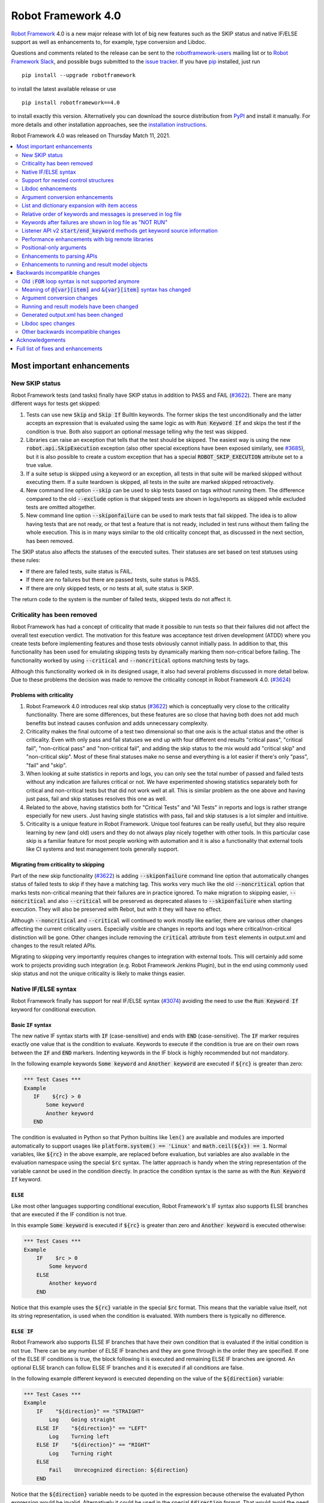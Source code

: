 ===================
Robot Framework 4.0
===================

.. default-role:: code

`Robot Framework`_ 4.0  is a new major release with lot of big new features
such as the SKIP status and native IF/ELSE support as well as enhancements
to, for example, type conversion and Libdoc.

Questions and comments related to the release can be sent to the
`robotframework-users`_ mailing list or to `Robot Framework Slack`_,
and possible bugs submitted to the `issue tracker`_.
If you have pip_ installed, just run

::

   pip install --upgrade robotframework

to install the latest available release or use

::

   pip install robotframework==4.0

to install exactly this version. Alternatively you can download the source
distribution from PyPI_ and install it manually. For more details and other
installation approaches, see the `installation instructions`_.

Robot Framework 4.0 was released on Thursday Match 11, 2021.

.. _Robot Framework: http://robotframework.org
.. _Robot Framework Foundation: http://robotframework.org/foundation
.. _pip: http://pip-installer.org
.. _PyPI: https://pypi.python.org/pypi/robotframework
.. _issue tracker milestone: https://github.com/robotframework/robotframework/issues?q=milestone%3Av4.0
.. _issue tracker: https://github.com/robotframework/robotframework/issues
.. _robotframework-users: http://groups.google.com/group/robotframework-users
.. _Robot Framework Slack: https://robotframework-slack-invite.herokuapp.com
.. _installation instructions: ../../INSTALL.rst


.. contents::
   :depth: 2
   :local:

Most important enhancements
===========================

New SKIP status
---------------

Robot Framework tests (and tasks) finally have SKIP status in addition to
PASS and FAIL (`#3622`_). There are many different ways for tests get skipped:

1. Tests can use new `Skip` and `Skip If` BuiltIn keywords. The former skips the test
   unconditionally and the latter accepts an expression that is evaluated using the
   same logic as with `Run Keyword If` and skips the test if the condition is true.
   Both also support an optional message telling why the test was skipped.

2. Libraries can raise an exception that tells that the test should be skipped. The
   easiest way is using the new `robot.api.SkipExecution` exception (also other special
   exceptions have been exposed similarly, see `#3685`_), but it is also possible to
   create a custom exception that has a special `ROBOT_SKIP_EXECUTION` attribute set
   to a true value.

3. If a suite setup is skipped using a keyword or an exception, all tests in that
   suite will be marked skipped without executing them. If a suite teardown is skipped,
   all tests in the suite are marked skipped retroactively.

4. New command line option `--skip` can be used to skip tests based on tags without
   running them. The difference compared to the old `--exclude` option is that skipped
   tests are shown in logs/reports as skipped while excluded tests are omitted
   altogether.

5. New command line option `--skiponfailure` can be used to mark tests that fail
   skipped. The idea is to allow having tests that are not ready, or that test
   a feature that is not ready, included in test runs without them failing the whole
   execution. This is in many ways similar to the old criticality concept that,
   as discussed in the next section, has been removed.

The SKIP status also affects the statuses of the executed suites. Their statuses are
set based on test statuses using these rules:

- If there are failed tests, suite status is FAIL.
- If there are no failures but there are passed tests, suite status is PASS.
- If there are only skipped tests, or no tests at all, suite status is SKIP.

The return code to the system is the number of failed tests, skipped tests do not
affect it.

Criticality has been removed
----------------------------

Robot Framework has had a concept of criticality that made it possible to run tests so
that their failures did not affect the overall test execution verdict. The motivation
for this feature was acceptance test driven development (ATDD) where you create tests
before implementing features and those tests obviously cannot initially pass. In
addition to that, this functionality has been used for emulating skipping tests by
dynamically marking them non-critical before failing. The functionality worked by using
`--critical` and `--noncritical` options matching tests by tags.

Although this functionality worked ok in its designed usage, it also had several
problems discussed in more detail below. Due to these problems the decision was made
to remove the criticality concept in Robot Framework 4.0. (`#3624`_)

Problems with criticality
~~~~~~~~~~~~~~~~~~~~~~~~~

1. Robot Framework 4.0 introduces real skip status (`#3622`_) which is conceptually very
   close to the criticality functionality. There are some differences, but these
   features are so close that having both does not add much benefits but instead causes
   confusion and adds unnecessary complexity.

2. Criticality makes the final outcome of a test two dimensional so that one axis is
   the actual status and the other is criticality. Even with only pass and fail statuses
   we end up with four different end results "critical pass", "critical fail",
   "non-critical pass" and "non-critical fail", and adding the skip status to the mix
   would add "critical skip" and "non-critical skip". Most of these final statuses make
   no sense and everything is a lot easier if there's only "pass", "fail" and "skip".

3. When looking at suite statistics in reports and logs, you can only see the total
   number of passed and failed tests without any indication are failures critical or not.
   We have experimented showing statistics separately both for critical and non-critical
   tests but that did not work well at all. This is similar problem as the one above
   and having just pass, fail and skip statuses resolves this one as well.

4. Related to the above, having statistics both for "Critical Tests" and "All Tests"
   in reports and logs is rather strange especially for new users. Just having single
   statistics with pass, fail and skip statuses is a lot simpler and intuitive.

5. Criticality is a unique feature in Robot Framework. Unique tool features can be
   really useful, but they also require learning by new (and old) users and they do not
   always play nicely together with other tools. In this particular case skip is
   a familiar feature for most people working with automation and it is also
   a functionality that external tools like CI systems and test management tools
   generally support.

Migrating from criticality to skipping
~~~~~~~~~~~~~~~~~~~~~~~~~~~~~~~~~~~~~~

Part of the new skip functionality (`#3622`_) is adding `--skiponfailure` command line
option that automatically changes status of failed tests to skip if they have a matching
tag. This works very much like the old `--noncritical` option that marks tests
non-critical meaning that their failures are in practice ignored. To make migration to
skipping easier, `--noncritical` and also `--critical` will be preserved as deprecated
aliases to `--skiponfailure` when starting execution. They will also be preserved with
Rebot, but with it they will have no effect.

Although `--noncritical` and `--critical` will continued to work mostly like earlier,
there are various other changes affecting the current criticality users. Especially
visible are changes in reports and logs where critical/non-critical distinction will
be gone. Other changes include removing the `critical` attribute from `test` elements
in output.xml and changes to the result related APIs.

Migrating to skipping very importantly requires changes to integration with external
tools. This will certainly add some work to projects providing such integration
(e.g. Robot Framework Jenkins Plugin), but in the end using commonly used skip status
and not the unique criticality is likely to make things easier.

Native IF/ELSE syntax
---------------------

Robot Framework finally has support for real IF/ELSE syntax (`#3074`_) avoiding
the need to use the `Run Keyword If` keyword for conditional execution.

Basic `IF` syntax
~~~~~~~~~~~~~~~~~

The new native IF syntax starts with `IF` (case-sensitive) and ends
with `END` (case-sensitive). The `IF` marker requires exactly one value that is
the condition to evaluate. Keywords to execute if the condition is true are on
their own rows between the `IF` and `END` markers. Indenting keywords in the IF
block is highly recommended but not mandatory.

In the following example keywords `Some keyword` and `Another keyword`
are executed if `${rc}` is greater than zero:

.. sourcecode:: robotframework

    *** Test Cases ***
    Example
       IF    ${rc} > 0
           Some keyword
           Another keyword
       END

The condition is evaluated in Python so that Python builtins like `len()` are
available and modules are imported automatically to support usages like
`platform.system() == 'Linux'` and `math.ceil(${x}) == 1`. Normal variables,
like `${rc}` in the above example, are replaced before evaluation, but variables
are also available in the evaluation namespace using the special `$rc` syntax.
The latter approach is handy when the string representation of the variable cannot
be used in the condition directly. In practice the condition syntax is the same
as with the `Run Keyword If` keyword.

`ELSE`
~~~~~~

Like most other languages supporting conditional execution, Robot Framework's IF
syntax also supports ELSE branches that are executed if the IF condition is
not true.

In this example `Some keyword` is executed if `${rc}` is greater than
zero and `Another keyword` is executed otherwise:

.. sourcecode:: robotframework

    *** Test Cases ***
    Example
        IF    $rc > 0
            Some keyword
        ELSE
            Another keyword
        END

Notice that this example uses the `${rc}` variable in the special `$rc` format.
This means that the variable value itself, not its string representation, is
used when the condition is evaluated. With numbers there is typically no difference.

`ELSE IF`
~~~~~~~~~

Robot Framework also supports ELSE IF branches that have their own condition
that is evaluated if the initial condition is not true. There can be any number
of ELSE IF branches and they are gone through in the order they are specified.
If one of the ELSE IF conditions is true, the block following it is executed
and remaining ELSE IF branches are ignored. An optional ELSE branch can follow
ELSE IF branches and it is executed if all conditions are false.

In the following example different keyword is executed depending on the value
of the `${direction}` variable:

.. sourcecode:: robotframework

    *** Test Cases ***
    Example
        IF    "${direction}" == "STRAIGHT"
            Log    Going straight
        ELSE IF    "${direction}" == "LEFT"
            Log    Turning left
        ELSE IF    "${direction}" == "RIGHT"
            Log    Turning right
        ELSE
            Fail    Unrecognized direction: ${direction}
        END

Notice that the `${direction}` variable needs to be quoted in the expression
because otherwise the evaluated Python expression would be invalid. Alternatively
it could be used in the special `$direction` format. That would avoid the need
for quoting as well as possible problems if the value itself contains quotes or
newlines.

Support for nested control structures
-------------------------------------

It has not earlier been possible to directly nest FOR loops. The only way to
accomplish that was having a loop with a keyword containing another loop. This
restriction is now gone and FOR loops as well as new IF/ELSE structures can be
nested freely (`#3079`_)::

    FOR    ${row}    IN    @{rows}
        FOR    ${cell}    IN    @{row}
            IF    "${cell}" != "IGNORE"
                Process Cell    ${cell}
            END
        END
    END


Libdoc enhancements
-------------------

HTML output enhancements
~~~~~~~~~~~~~~~~~~~~~~~~

Libdoc generated HTML documentation has been enhanced so that it contains a navigation
bar with easier access to keywords both directly and via search. Support for mobile
browsers has also been improved. (`#3687`_)

Showing keyword arguments has been improved. Nowadays argument names and
possible types and default values are shown separately and not anymore as
a single string like `arg: int = 42`. (`#3586`_)

Enums_ or a TypedDicts_ used as argument types are automatically listed in the new
Data types section in Libdoc HTML output. The type information keywords have also
contain links to this information where applicable. (`#3783`_)

For a concrete example of all these features see the documentation of the `Browser
library`__.

.. _Enums: https://docs.python.org/3/library/enum.html
.. _TypedDicts: https://docs.python.org/3/library/typing.html#typing.TypedDict
__ https://marketsquare.github.io/robotframework-browser/Browser.html

Spec file enhancements
~~~~~~~~~~~~~~~~~~~~~~

Most important enhancement to the machine readable spec files is that Libdoc nowadays
can generate specs in the JSON format in addition to XML. The JSON spec is more
convenient especially when working with JavaScript and other web technologies. (`#3730`_)

Another important change is that specs nowadays store keyword argument information
so that name and possible type and default value are separated. (`#3578`_)

Enums_ and TypedDicts_ shown specially in HTML are also stored separately in the spec
files. This makes it possible, for example, to implement completion for enum members
in IDEs. (`#3607`_)

Argument conversion enhancements
--------------------------------

Automatic argument conversion that was initially added in `Robot Framework 3.1`__
has been enhanced in multiple ways:

- It is possible to specify that an argument has multiple possible types, for
  example, like `arg: Union[int, float]`. (`#3738`_)
- Conversion is done also when the given argument is not a string. (`#3735`_)
- Conversion to string (e.g. `arg: str`) has been added. (`#3736`_)
- Conversion to `None` is done only if an argument has `None` as an explicit
  type or as a default value. (`#3729`_)
- `None` can be used as a type instead of `NoneType` consistently. (`#3739`_)

__ https://github.com/robotframework/robotframework/blob/master/doc/releasenotes/rf-3.1.rst#automatic-argument-conversion

List and dictionary expansion with item access
----------------------------------------------

List and dictionary expansion using `@{list}` and `&{dict}` syntax, respectively,
now works also in combination with item access like `@{var}[item]` (`#3487`_). This
is how that syntax is handled:

- Both `@{var}[item]` and `&{var}[item]` first make a normal variable item lookup,
  exactly like when using `${var}[item]`.
- Nested access like `@{var}[item1][item2]` and using the slice notation with lists
  like `@{var}[1:]` are supported as well.
- When using the `@{var}[item]` syntax, the found item must be a list or list-like.
  It is expanded exactly like `@{var}` is expanded normally.
- When using the `&{var}[item]` syntax, the found item must be a mapping. It is
  expanded exactly like `&{var}` is expanded normally.

In practice the above means that if we have, for example, a variable `${var}` with
value `{'items': ['a', 'b', 'c']}`, we could use it like this::

    FOR    ${item}    IN    @{var}[items]
        Log    ${item}
    END

Prior to this change the item access needed to be done separately::

    @{items} =    Set Variable    ${var}[items]
    FOR    ${item}    IN    @{items}
        Log    ${item}
    END

This change is backward incompatible because with earlier versions `@{var}[item]` and
`&{var}[item]` meant normal item access with lists and dictionaries, respectively.
The new generic `${var}[item]` access was introduced already in Robot Framework 3.1
(`#2601`__) and the old syntax was deprecated in Robot Framework 3.2 (`#2974`__).

__ https://github.com/robotframework/robotframework/issues/2601
__ https://github.com/robotframework/robotframework/issues/2974

Relative order of keywords and messages is preserved in log file
----------------------------------------------------------------

Keywords typically only contain either other keywords (user keywords) or messages
(library keywords), but in some special cases like when using the TRACE log level
keywords can have both. Earlier child keywords were always shown first in the log
file and messages followed them even if some of the messages actually were logged
before running the child keywords. This problem has now been fixed and the relative
order of keywords and messages, as well as IF/ELSE and FOR structures, is
preserved. (`#2086`_)

Keywords after failures are shown in log file as "NOT RUN"
----------------------------------------------------------

When a keyword fails, remaining keywords in the current test (or task) are not
executed and execution continues from possible teardown or from the next test.
This is done because typically remaining keywords would also fail making it
harder to see the original problem. Sometimes it would, however, be convenient
to see what keywords would have been executed if there had not been a failure.
That can obviously be seen from the original script, but they are not always
easily or at all available.

Starting from Robot Framework 4.0, keywords after failures are gone through
and shown in log files using "NOT RUN" status. Keywords are not executed
so there is only a minimal overhead compared to the earlier behaviour and
obviously no overhead if there are no failures.

The same "NOT RUN" status is also used with unexecuted IF/ELSE branches. This means
that you always see the other possible branches as well as keywords they would
have contained.

Listener API v2 `start/end_keyword` methods get keyword source information
--------------------------------------------------------------------------

A path to the file where the keyword is used is passed in in the attributes
dictionary as `source` and the line number as `lineno` (`#3538`_). Having this
information available in a public API makes it easier to build, for example,
debuggers.

Related to this, `start/end_test` methods nowadays get `source` (`#3856`_) in
addition to `lineno` that has been available since Robot Framework 3.2.
The `source` has already earlier been passed to `start/end_suite` methods,
but now it is easier to access it when processing tests.

Performance enhancements with big remote libraries
--------------------------------------------------

The `remote library interface`_ has been enhanced to support getting all library
information in one XML-RPC call instead of using multiple calls per keyword.
With bigger libraries, especially if they are hosted on an external machine,
the performance difference can be very significant. (`#3362`_)

This enhancement in Robot Framework itself does not yet bring benefits until
remote servers implement the new `get_library_info` method. `Python Remote Server`__
already has an `issue about that`__ and hopefully supports it in somewhat
near future.

.. _remote library interface: https://github.com/robotframework/RemoteInterface
__ https://github.com/robotframework/PythonRemoteServer
__ https://github.com/robotframework/PythonRemoteServer/issues/75

Positional-only arguments
-------------------------

`Positional-only arguments`__ introduced in Python 3.8 are now supported (`#3695`_).
They work for most parts already with earlier releases but now, for example, error
reporting is better. Positional-only arguments are currently only supported with
Python based keywords as well as with Java based keywords that have technically
always been positional-only. There are no plans to support them with user keywords,
but adding support to the dynamic API would probably be a good idea.

__ https://www.python.org/dev/peps/pep-0570/

Enhancements to parsing APIs
----------------------------

Robot Framework 3.2 contained a totally rewritten parser and enhanced parsing APIs.
These APIs were mainly designed to be used for inspecting parsed data and modifying
the data was not very convenient. Robot Framework 4.0 further enhances these APIs
and now modifying data is a lot more convenient (`#3791`_) and parsing APIs
have been slightly enhanced also otherwise (`#3776`_).

People interested in the new and old parsing APIs can find them documented here__.
These APIs are already used by the new external `robotidy
<https://github.com/MarketSquare/robotframework-tidy>`_ tool that already now
has a lot more features than the built-in `tidy`.

__ https://robot-framework.readthedocs.io/en/master/autodoc/robot.api.html#module-robot.api.parsing

Enhancements to running and result model objects
------------------------------------------------

Execution and result side models now contain separate objects representing
FOR and IF/ELSE constructs. Earlier these models considered everything,
including FOR loops, to be keywords, but that did not work too well when
new control structures were added. These changes are invisible for majority
of users, but people using the programmatic APIs somehow should study
the `backwards incompatible changes`__ discussed below.

__ `Running and result models have been changed`_


Backwards incompatible changes
==============================

Big changes in Robot Framework 4.0 have not been possible without breaking
backwards incompatibility in some cases.

Old `:FOR` loop syntax is not supported anymore
-----------------------------------------------

Prior to Robot Framework 3.1 the FOR loop syntax looked like this::

   :FOR    ${animal}    IN    cat    dog    cow
   \    Keyword    ${animal}
   \    Another keyword

Robot Framework 3.1 `added the new loop syntax`__ that makes it possible to
write loops like this::

   FOR    ${animal}    IN    cat    dog    cow
       Keyword    ${animal}
       Another keyword
   END

The old loop syntax was `deprecated in Robot Framework 3.2`__ and now in
Robot Framework 4.0 the support for it has been removed altogether. (`#3733`_)

__ https://github.com/robotframework/robotframework/blob/master/doc/releasenotes/rf-3.1.rst#for-loop-enhancements
__ https://github.com/robotframework/robotframework/blob/master/doc/releasenotes/rf-3.2.rst#old-for-loop-syntax

Meaning of `@{var}[item]` and `&{var}[item]` syntax has changed
---------------------------------------------------------------

As already discussed above, `@{var}[item]` and `&{var}[item]` nowadays mean
`list and dictionary expansion with item access`_, respectively (`#3487`_).
With earlier versions they meant accessing items from lists or dictionaries
without expansion, but that functionality was `deprecated in Robot Framework 3.2`__.

__ https://github.com/robotframework/robotframework/blob/master/doc/releasenotes/rf-3.2.rst#accessing-list-and-dictionary-items-using-varitem-and-varitem

Argument conversion changes
---------------------------

Argument type conversion has been `enhanced in many ways`__ and some of these
changes are backwards incompatible:

- Also non-string arguments are used in automatic argument conversion instead of
  passing them to keywords as-is. Keywords may thus get arguments in different
  type than earlier or the type conversion can fail. (`#3735`_)

- String `NONE` (case-insensitively) is converted to `None` only if the argument has
  `None` as an explicit type or as a default value. This may lead to argument
  conversion failure instead of the keyword getting `None`. (`#3729`_)

__ `Argument conversion enhancements`_

Running and result models have been changed
-------------------------------------------

Prior to Robot Framework 4.0 running and result models contained only keywords.
Although FOR loop syntax existed, internally FOR related objects were represented
as special kind of keywords. Introduction of the new IF/ELSE syntax made it clear
that this approach did not work anymore, and separate FOR and IF objects were
introduced. At the same time, some other changes were done to make these models
easier to use externally.

These changes do not affect normal Robot Framework usage at all, but tools using
the running and result models are likely to be affected. These include tools
modifying tests before execution (using e.g. pre-run modifiers or listeners) as
well as tools inspecting and especially modifying results. Changes most likely
to cause problems are listed below and issue `#3749`_ contains more details:

- `TestSuite`, `TestCase` and `Keyword` objects used to have `keywords` attribute
  containing keywords used in them. This name is misleading now when they also
  have FOR and IF objects. With `TestCase` and `Keyword` the attribute was
  renamed to `body` and with `TestSuite` it was removed altogether. The `keywords`
  attribute still exists but it is read-only and deprecated.

- The new `body` does not have `create()` method for creating keywords, like the old
  `keywords` had, but instead it has separate `create_keyword()`, `create_for()` and
  `create_if()` methods. This means that old usages like `test.keywords.create()`
  need to be changed to `test.body.create_keyword()`.

- `TestSuite` and `TestCase` object nowadays have `setup` and `teardown` directly
  when earlier they needed to be accessed via `keywords`. This means that, for
  example, suite setup is accessed like `suite.setup` instead of `suite.keywords.setup`.

- `setup` and `teardown` are never `None` like they earlier could be. Instead they
  are always represented as `Keyword` objects that are just considered inactive
  (and untrue) by default. They can be activated by setting `name` and other needed
  attributes either independently or by calling their `config()` method. If they
  need to be disabled, the easiest solution is setting them to `None` like
  `test.setup = None` which will automatically recreate an inactive setup (or
  teardown) object.

- Result side got separate `For` and `If` objects instead of using `Keyword` with
  `type` attribute separating normal keywords from other structures. For backwards
  compatibility reasons the new objects still have `Keyword` specific attributes
  like `args`.

- On the running side `For` and `If` objects do not anymore extend `Keyword`.

- Earlier result side `Keyword` had `messages` and `keywords` separately, but
  nowadays also messages are stored in `body` along with executed keywords as
  well as FOR and IF objects. The old `messages` is preserved as a property
  getting messages from `body`.

- `Visitor interface`__ has got separate entry points for visiting FOR loops and
  IF/ELSE structures. Nowadays `visit_keyword()`, `start_keyword()` and
  `end_keyword()` are called only with actual keyword objects.

__ https://robot-framework.readthedocs.io/en/latest/autodoc/robot.model.html#module-robot.model.visitor

Generated output.xml has been changed
-------------------------------------

The generated output.xml file has seen various changes. Some of these are due to added
new features, others enhance the overall output.xml structure:

- Suites, tests and keywords can have `SKIP` status. (`#3622`_)
- Log messages can have `SKIP` level. (`#3622`_)
- Tests do not anymore have `criticality` attribute. (`#3624`_)
- Keywords as well as IF and FOR structures can have `NOT RUN` status if
  they are not executed due to earlier failures (`#3842`_) or if they are in
  an unexecuted IF/ELSE branch (`#3074`_).
- Unnecessary container elements `<metadata>`, `<tags>`, `<arguments>` and `<assign>`
  have been removed. Individual items like `<tag>` and `<arg>` are listed directly
  inside the parent `<kw>`, `<test>` or `<suite>` instead. This change reduces
  output.xml size and makes processing it a bit faster. (`#3853`_)
- FOR loops are represented as `<for>` elements instead of using `<kw type='for'>`
  and new IF/ELSE structures are represented as new `<if>` elements. (`#3749`_)
- Setup and teardown type has been changed to upper case like `<kw type='SETUP'>`.
  (`#3851`_)
- `<msg html='yes'>` has been changed to more standard `<msg html='true'>`. (`#3852`_)

The `schema defining the output.xml structure`__ has been updated accordingly
and also enhanced a bit otherwise. (`#3726`_)

Although there are lot of changes, most of them are pretty small and should not
cause too much problems for tools processing output.xml. Especially tools only
interested in suite and test level information are mostly unaffected.

.. note:: Instead of processing output.xml using generic XML parsing tools,
          it may be easier to use Robot Framework's own result APIs that parse
          the data into convenient suite structure that can be inspected and
          modified as needed. For more details about these APIs see their
          documentation here__.

.. note:: Robot Framework 4.0 can still process output.xml files generated by
          Robot Framework 3.2.

__ https://github.com/robotframework/robotframework/tree/master/doc/schema
__ https://robot-framework.readthedocs.io/en/master/autodoc/robot.result.html

Libdoc spec changes
-------------------

Libdoc XML spec files have been changed:

- Argument name, type and default are stored separately. (`#3578`_)
- Information about named argument support has been removed. (`#3705`_)
- Spec files have new information such as Enum and TypedDict data types. (`#3607`_)
- When generating specs, it is not possible to use the special `XML:HTML` format
  anymore. The new `--specdocformat` option must be used instead. (`#3731`_)

As the result the `Libdoc XML schema version`__ has been raised to 3.

__ https://github.com/robotframework/robotframework/tree/master/doc/schema

Other backwards incompatible changes
------------------------------------

- Python 3.4 is not anymore supported. (`#3577`_)
- Keyword types passed to listeners have changed. (`#3851`_)
- Parsing model has been changed slightly. (`#3776`_)
- Space after a literal newline is not ignored anymore. (`#3746`_)
- Small changes to importing listeners and model modifiers from the command line. (`#3809`_)
- Deprecated `ConnectionCache._resolve_alias_or_index` method has been removed. (`#3858`_)


Acknowledgements
================

Robot Framework development is sponsored by the `Robot Framework Foundation`_
and its `40+ member organizations <https://robotframework.org/foundation/#members>`_.
Due to some extra funding we had a bit bigger team developing Robot Framework 4.0
consisting of
`Pekka Klärck <https://github.com/pekkaklarck>`_,
`Janne Härkönen <https://github.com/yanne>`_,
`Mikko Korpela <https://github.com/mkorpela>`_ and
`René Rohner <https://github.com/Snooz82>`_.
Pekka's work has been sponsored by the foundation, Janne and Mikko who work for
`Reaktor <https://www.reaktor.com/>`__ have been sponsored by
`Robocorp <https://robocorp.com/>`__, and René's work has been
sponsored by his employer `imbus <https://www.imbus.de/en/>`__.

In addition to the work done by the dedicated team, we have got great
contributions by the wider open source community:

- `Simandan Andrei-Cristian <https://github.com/cristii006>`__ implemented
  `Run Keyword And Warn On Failure` keyword. It is especially handy with suite
  teardowns if you do not want failures to fail all tests but do not want to hide
  the failure fully either. (`#2294`_)

- `Maciej Wiczk <https://github.com/MaciejWiczk>`__ added the original name of
  keywords using embedded arguments to output.xml (`#3750`_) and added information
  about all tags to Libdoc XML spec files (`#3770`_).

- `Bartłomiej Hirsz <https://github.com/bhirsz>`__ enhanced parsing APIs by
  adding convenience methods for creating new data
  (PR `#3808 <https://github.com/robotframework/robotframework/pull/3808>`_).

- `Sergey T. <https://github.com/vokiput>`__ added support to strip leading and/or
  trailing spaces to various comparison comparison keywords in the BuiltIn library
  (`#3240`_).

- `J. Foederer <https://github.com/JFoederer>`__ added `get_library_info` method to
  the `remote library interface`_ to enhance performance with big libraries (`#3362`_).

- `Mihai Pârvu <https://github.com/mihaiparvu>`__ fixed problems using string 'none'
  (case-insensitively) with various keywords, most importantly with XML library
  keywords setting element text (`#3649`_).

- `Daniel Biehl <https://github.com/d-biehl>`__ fixed reporting fatal errors in
  parsing APIs (`#3857`_).

- `Sergio Freire <https://github.com/bitcoder>`__ updated output.xml schema after
  changes to status and criticality (`#3726`_) and helped fine-tuning log and
  report colors (`#3872`_).

- `Hugo van Kemenade <https://github.com/hugovk>`__ did metadata and documentation
  changes to drop Python 3.4 support. (`#3577`_)


Huge thanks to all sponsors, contributors and to everyone else who has reported
problems, participated in discussions on various forums, or otherwise helped to make
Robot Framework and its community and ecosystem better.

| `Pekka Klärck <https://github.com/pekkaklarck>`__
| Robot Framework Lead Developer


Full list of fixes and enhancements
===================================

.. list-table::
    :header-rows: 1

    * - ID
      - Type
      - Priority
      - Summary
    * - `#3074`_
      - enhancement
      - critical
      - Native support for `IF/ELSE` syntax
    * - `#3079`_
      - enhancement
      - critical
      - Support for nested control structures
    * - `#3622`_
      - enhancement
      - critical
      - New `SKIP` status
    * - `#3624`_
      - enhancement
      - critical
      - Remove criticality concept in favor of skip status
    * - `#2086`_
      - bug
      - high
      - Relative order of messages and keywords is not preserved in log
    * - `#3362`_
      - enhancement
      - high
      - Enhance performance of getting information about keywords with big remote libraries
    * - `#3487`_
      - enhancement
      - high
      - Allow using `@{list}[index]` as a list and `&{dict}[key]` as a dict
    * - `#3538`_
      - enhancement
      - high
      - Expose keyword line numbers via listener API v2
    * - `#3578`_
      - enhancement
      - high
      - Libdoc specs: Argument name, type and default should be stored separately
    * - `#3586`_
      - enhancement
      - high
      - Libdoc should format argument names, defaults and types differently
    * - `#3607`_
      - enhancement
      - high
      - Libdoc: Store information about enums and TypedDicts used as argument types in spec files
    * - `#3687`_
      - enhancement
      - high
      - Libdoc html UX responsive improvements.
    * - `#3695`_
      - enhancement
      - high
      - Positional only argument support with Python keywords
    * - `#3730`_
      - enhancement
      - high
      - Libdoc: Support JSON spec files
    * - `#3735`_
      - enhancement
      - high
      - Argument conversion and validation with non-string argument values
    * - `#3738`_
      - enhancement
      - high
      - Support type conversion with multiple possible types
    * - `#3749`_
      - enhancement
      - high
      - Refactor execution and result side model objects
    * - `#3783`_
      - enhancement
      - high
      - Libdoc: List enums and TypedDicts used as argument types in HTML automatically
    * - `#3791`_
      - enhancement
      - high
      - Add public APIs to allow modifying parsing model
    * - `#3842`_
      - enhancement
      - high
      - Show un-executed keywords in log
    * - `#3547`_
      - bug
      - medium
      - Some non-iterable objects considered iterable
    * - `#3648`_
      - bug
      - medium
      - Enhance error reporting when using markers like `FOR` in wrong case like `for`
    * - `#3649`_
      - bug
      - medium
      - XML: Setting element text to `none` (case-insensitively) doesn't work
    * - `#3681`_
      - bug
      - medium
      - Evaluate: NameError - variable not recognized
    * - `#3708`_
      - bug
      - medium
      - Libdoc: Automatic table of contents generation does not work with spec files when using XML:HTML format
    * - `#3721`_
      - bug
      - medium
      - Line starting with single space followed by `#` is not considered comment
    * - `#3729`_
      - bug
      - medium
      - `None` conversion should not be done unless argument has `None` as explicit type or as default value
    * - `#3772`_
      - bug
      - medium
      - If library has listener but no keywords, other library listeners' `close` method is called multiple times
    * - `#3788`_
      - bug
      - medium
      - Metadata name overlaps with data when larger than expected in log and report
    * - `#3801`_
      - bug
      - medium
      - Upgrade jQuery
    * - `#3844`_
      - bug
      - medium
      - Handling paths with double leading slashes like `//home/test` can cause endless loop
    * - `#3857`_
      - bug
      - medium
      - Parsing API error handling does not detect fatal errors properly
    * - `#3878`_
      - bug
      - medium
      - Grep File does not accept SYSTEM or CONSOLE as encoding
    * - `#2294`_
      - enhancement
      - medium
      - Run Keyword And Warn On Failure keyword
    * - `#3240`_
      - enhancement
      - medium
      - BuiltIn: Support stripping whitespace with `Should Be Equal` and other comparison keywords
    * - `#3577`_
      - enhancement
      - medium
      - Drop Python 3.4 support
    * - `#3593`_
      - enhancement
      - medium
      - Document that automatic module import in expressions does not work with list comprehensions
    * - `#3685`_
      - enhancement
      - medium
      - Expose special exceptions via `robot.api`
    * - `#3697`_
      - enhancement
      - medium
      - Libdoc: Escape backslashes, spaces, line breaks etc. in default values to make them Robot compatible
    * - `#3726`_
      - enhancement
      - medium
      - Update and enhance output.xml schema
    * - `#3733`_
      - enhancement
      - medium
      - Remove support for old `:FOR` loop syntax
    * - `#3736`_
      - enhancement
      - medium
      - Support argument conversion to string
    * - `#3739`_
      - enhancement
      - medium
      - Support `None` as alias for `NoneType` in type conversion consistently
    * - `#3746`_
      - enhancement
      - medium
      - Remove ignoring space after literal newline
    * - `#3748`_
      - enhancement
      - medium
      - Libdoc: Support argument types with multiple possible values
    * - `#3750`_
      - enhancement
      - medium
      - Improve embedded keyword logging in output.xml
    * - `#3769`_
      - enhancement
      - medium
      - Reserved keywords should be executed in dry-run
    * - `#3770`_
      - enhancement
      - medium
      - Libdoc: XML spec files should have info about all tags used by keywords
    * - `#3781`_
      - enhancement
      - medium
      - Support optional start index with `FOR ... IN ENUMERATE` loops
    * - `#3785`_
      - enhancement
      - medium
      - Libdoc: Add standalone `libdoc` command
    * - `#3809`_
      - enhancement
      - medium
      - Support named arguments and argument conversion when importing listeners and modifiers
    * - `#3828`_
      - enhancement
      - medium
      - Include exception traceback to messages logged using `logging.exception`
    * - `#3853`_
      - enhancement
      - medium
      - Remove unnecessary container elements from output.xml
    * - `#3872`_
      - enhancement
      - medium
      - Enhance log/report status colors
    * - `#3873`_
      - enhancement
      - medium
      - Support argument conversion based on default values with remote interface
    * - `#3731`_
      - ---
      - medium
      - Libdoc: Replace special `XML:HTML` format with dedicated `--specdocformat` option to control documentation format in spec files
    * - `#3651`_
      - bug
      - low
      - String: `Should Be Tittle Case` is not consistent with `Convert To Title Case`
    * - `#3670`_
      - bug
      - low
      - Keyword scope docs are misleading
    * - `#3214`_
      - enhancement
      - low
      - Document that the position of the `[Return]` setting does not affect its usage
    * - `#3691`_
      - enhancement
      - low
      - Document omitting files starting with `.` or `_` when running a directory better
    * - `#3705`_
      - enhancement
      - low
      - Remove information about named argument support from Libdoc metadata
    * - `#3724`_
      - enhancement
      - low
      - Libdoc: Drop `typing.` prefix from type hints originating from the `typing` module
    * - `#3758`_
      - enhancement
      - low
      - Libdoc: Support quiet mode to not print output file to console
    * - `#3762`_
      - enhancement
      - low
      - Support messages directly under test in output.xml
    * - `#3767`_
      - enhancement
      - low
      - Write elements without text as self closing to XML outputs
    * - `#3776`_
      - enhancement
      - low
      - Cleanup parsing model
    * - `#3815`_
      - enhancement
      - low
      - Allow using `libdoc_cli` programmatically without closing Python interpreter
    * - `#3851`_
      - enhancement
      - low
      - Listener: Use consistent upper case type values with `start/end_keyword`
    * - `#3852`_
      - enhancement
      - low
      - Use `html='true'`, not `html='yes'` with HTML messages in output.xml
    * - `#3856`_
      - enhancement
      - low
      - Add `source` to listener v2 `start_test` and `end_test` methods
    * - `#3858`_
      - enhancement
      - low
      - Remove deprecated `ConnectionCache._resolve_alias_or_index` in favor of public API
    * - `#3870`_
      - enhancement
      - low
      - Enhance documentation of splitting long variables to multiple rows in Variable section

Altogether 72 issues. View on the `issue tracker <https://github.com/robotframework/robotframework/issues?q=milestone%3Av4.0>`__.

.. _#3074: https://github.com/robotframework/robotframework/issues/3074
.. _#3079: https://github.com/robotframework/robotframework/issues/3079
.. _#3622: https://github.com/robotframework/robotframework/issues/3622
.. _#3624: https://github.com/robotframework/robotframework/issues/3624
.. _#2086: https://github.com/robotframework/robotframework/issues/2086
.. _#3362: https://github.com/robotframework/robotframework/issues/3362
.. _#3487: https://github.com/robotframework/robotframework/issues/3487
.. _#3538: https://github.com/robotframework/robotframework/issues/3538
.. _#3578: https://github.com/robotframework/robotframework/issues/3578
.. _#3586: https://github.com/robotframework/robotframework/issues/3586
.. _#3607: https://github.com/robotframework/robotframework/issues/3607
.. _#3687: https://github.com/robotframework/robotframework/issues/3687
.. _#3695: https://github.com/robotframework/robotframework/issues/3695
.. _#3730: https://github.com/robotframework/robotframework/issues/3730
.. _#3735: https://github.com/robotframework/robotframework/issues/3735
.. _#3738: https://github.com/robotframework/robotframework/issues/3738
.. _#3749: https://github.com/robotframework/robotframework/issues/3749
.. _#3783: https://github.com/robotframework/robotframework/issues/3783
.. _#3791: https://github.com/robotframework/robotframework/issues/3791
.. _#3842: https://github.com/robotframework/robotframework/issues/3842
.. _#3547: https://github.com/robotframework/robotframework/issues/3547
.. _#3648: https://github.com/robotframework/robotframework/issues/3648
.. _#3649: https://github.com/robotframework/robotframework/issues/3649
.. _#3681: https://github.com/robotframework/robotframework/issues/3681
.. _#3708: https://github.com/robotframework/robotframework/issues/3708
.. _#3721: https://github.com/robotframework/robotframework/issues/3721
.. _#3729: https://github.com/robotframework/robotframework/issues/3729
.. _#3772: https://github.com/robotframework/robotframework/issues/3772
.. _#3788: https://github.com/robotframework/robotframework/issues/3788
.. _#3801: https://github.com/robotframework/robotframework/issues/3801
.. _#3844: https://github.com/robotframework/robotframework/issues/3844
.. _#3857: https://github.com/robotframework/robotframework/issues/3857
.. _#3878: https://github.com/robotframework/robotframework/issues/3878
.. _#2294: https://github.com/robotframework/robotframework/issues/2294
.. _#3240: https://github.com/robotframework/robotframework/issues/3240
.. _#3577: https://github.com/robotframework/robotframework/issues/3577
.. _#3593: https://github.com/robotframework/robotframework/issues/3593
.. _#3685: https://github.com/robotframework/robotframework/issues/3685
.. _#3697: https://github.com/robotframework/robotframework/issues/3697
.. _#3726: https://github.com/robotframework/robotframework/issues/3726
.. _#3733: https://github.com/robotframework/robotframework/issues/3733
.. _#3736: https://github.com/robotframework/robotframework/issues/3736
.. _#3739: https://github.com/robotframework/robotframework/issues/3739
.. _#3746: https://github.com/robotframework/robotframework/issues/3746
.. _#3748: https://github.com/robotframework/robotframework/issues/3748
.. _#3750: https://github.com/robotframework/robotframework/issues/3750
.. _#3769: https://github.com/robotframework/robotframework/issues/3769
.. _#3770: https://github.com/robotframework/robotframework/issues/3770
.. _#3781: https://github.com/robotframework/robotframework/issues/3781
.. _#3785: https://github.com/robotframework/robotframework/issues/3785
.. _#3809: https://github.com/robotframework/robotframework/issues/3809
.. _#3828: https://github.com/robotframework/robotframework/issues/3828
.. _#3853: https://github.com/robotframework/robotframework/issues/3853
.. _#3872: https://github.com/robotframework/robotframework/issues/3872
.. _#3873: https://github.com/robotframework/robotframework/issues/3873
.. _#3731: https://github.com/robotframework/robotframework/issues/3731
.. _#3651: https://github.com/robotframework/robotframework/issues/3651
.. _#3670: https://github.com/robotframework/robotframework/issues/3670
.. _#3214: https://github.com/robotframework/robotframework/issues/3214
.. _#3691: https://github.com/robotframework/robotframework/issues/3691
.. _#3705: https://github.com/robotframework/robotframework/issues/3705
.. _#3724: https://github.com/robotframework/robotframework/issues/3724
.. _#3758: https://github.com/robotframework/robotframework/issues/3758
.. _#3762: https://github.com/robotframework/robotframework/issues/3762
.. _#3767: https://github.com/robotframework/robotframework/issues/3767
.. _#3776: https://github.com/robotframework/robotframework/issues/3776
.. _#3815: https://github.com/robotframework/robotframework/issues/3815
.. _#3851: https://github.com/robotframework/robotframework/issues/3851
.. _#3852: https://github.com/robotframework/robotframework/issues/3852
.. _#3856: https://github.com/robotframework/robotframework/issues/3856
.. _#3858: https://github.com/robotframework/robotframework/issues/3858
.. _#3870: https://github.com/robotframework/robotframework/issues/3870
